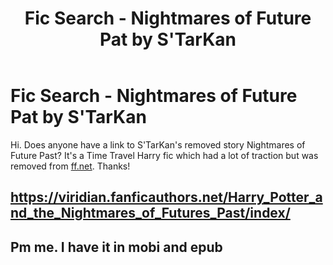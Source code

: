 #+TITLE: Fic Search - Nightmares of Future Pat by S'TarKan

* Fic Search - Nightmares of Future Pat by S'TarKan
:PROPERTIES:
:Author: projectazuhh
:Score: 3
:DateUnix: 1594660519.0
:DateShort: 2020-Jul-13
:FlairText: What's That Fic?
:END:
Hi. Does anyone have a link to S'TarKan's removed story Nightmares of Future Past? It's a Time Travel Harry fic which had a lot of traction but was removed from [[https://ff.net][ff.net]]. Thanks!


** [[https://viridian.fanficauthors.net/Harry_Potter_and_the_Nightmares_of_Futures_Past/index/]]
:PROPERTIES:
:Author: wordhammer
:Score: 1
:DateUnix: 1594662778.0
:DateShort: 2020-Jul-13
:END:


** Pm me. I have it in mobi and epub
:PROPERTIES:
:Author: OSRS_King_Graham
:Score: 1
:DateUnix: 1594664176.0
:DateShort: 2020-Jul-13
:END:
